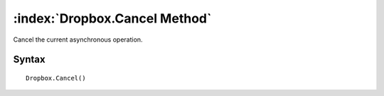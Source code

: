 :index:`Dropbox.Cancel Method`
==============================

Cancel the current asynchronous operation.

Syntax
------

::

	Dropbox.Cancel()

